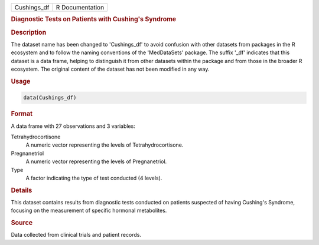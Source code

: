 .. container::

   .. container::

      =========== ===============
      Cushings_df R Documentation
      =========== ===============

      .. rubric:: Diagnostic Tests on Patients with Cushing's Syndrome
         :name: diagnostic-tests-on-patients-with-cushings-syndrome

      .. rubric:: Description
         :name: description

      The dataset name has been changed to 'Cushings_df' to avoid
      confusion with other datasets from packages in the R ecosystem and
      to follow the naming conventions of the 'MedDataSets' package. The
      suffix '\_df' indicates that this dataset is a data frame, helping
      to distinguish it from other datasets within the package and from
      those in the broader R ecosystem. The original content of the
      dataset has not been modified in any way.

      .. rubric:: Usage
         :name: usage

      .. code:: R

         data(Cushings_df)

      .. rubric:: Format
         :name: format

      A data frame with 27 observations and 3 variables:

      Tetrahydrocortisone
         A numeric vector representing the levels of
         Tetrahydrocortisone.

      Pregnanetriol
         A numeric vector representing the levels of Pregnanetriol.

      Type
         A factor indicating the type of test conducted (4 levels).

      .. rubric:: Details
         :name: details

      This dataset contains results from diagnostic tests conducted on
      patients suspected of having Cushing's Syndrome, focusing on the
      measurement of specific hormonal metabolites.

      .. rubric:: Source
         :name: source

      Data collected from clinical trials and patient records.
